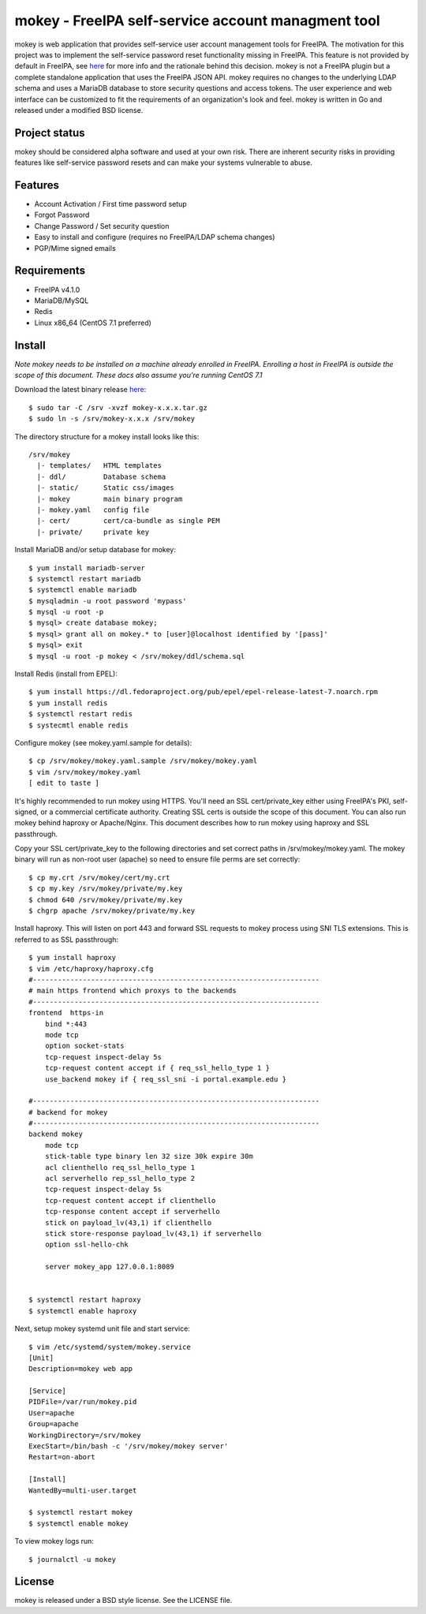 ===============================================================================
mokey - FreeIPA self-service account managment tool
===============================================================================

mokey is web application that provides self-service user account management
tools for FreeIPA. The motivation for this project was to implement the
self-service password reset functionality missing in FreeIPA. This feature is
not provided by default in FreeIPA, see `here <http://www.freeipa.org/page/Self-Service_Password_Reset>`_ 
for more info and the rationale behind this decision. mokey is not a FreeIPA
plugin but a complete standalone application that uses the FreeIPA JSON API.
mokey requires no changes to the underlying LDAP schema and uses a MariaDB
database to store security questions and access tokens. The user experience and
web interface can be customized to fit the requirements of an organization's
look and feel. mokey is written in Go and released under a modified BSD
license.

------------------------------------------------------------------------
Project status
------------------------------------------------------------------------

mokey should be considered alpha software and used at your own risk. There are
inherent security risks in providing features like self-service password resets
and can make your systems vulnerable to abuse. 

------------------------------------------------------------------------
Features
------------------------------------------------------------------------

- Account Activation / First time password setup
- Forgot Password
- Change Password / Set security question
- Easy to install and configure (requires no FreeIPA/LDAP schema changes)
- PGP/Mime signed emails

------------------------------------------------------------------------
Requirements
------------------------------------------------------------------------

- FreeIPA v4.1.0
- MariaDB/MySQL
- Redis
- Linux x86_64 (CentOS 7.1 preferred)

------------------------------------------------------------------------
Install
------------------------------------------------------------------------

*Note mokey needs to be installed on a machine already enrolled in FreeIPA.
Enrolling a host in FreeIPA is outside the scope of this document. These docs
also assume you're running CentOS 7.1*

Download the latest binary release `here <https://github.com/ubccr/mokey/releases>`_::

  $ sudo tar -C /srv -xvzf mokey-x.x.x.tar.gz
  $ sudo ln -s /srv/mokey-x.x.x /srv/mokey

The directory structure for a mokey install looks like this::

    /srv/mokey
      |- templates/   HTML templates 
      |- ddl/         Database schema
      |- static/      Static css/images
      |- mokey        main binary program
      |- mokey.yaml   config file
      |- cert/        cert/ca-bundle as single PEM
      |- private/     private key

Install MariaDB and/or setup database for mokey::

    $ yum install mariadb-server
    $ systemctl restart mariadb
    $ systemctl enable mariadb
    $ mysqladmin -u root password 'mypass'
    $ mysql -u root -p
    $ mysql> create database mokey;
    $ mysql> grant all on mokey.* to [user]@localhost identified by '[pass]'
    $ mysql> exit
    $ mysql -u root -p mokey < /srv/mokey/ddl/schema.sql

Install Redis (install from EPEL)::

    $ yum install https://dl.fedoraproject.org/pub/epel/epel-release-latest-7.noarch.rpm
    $ yum install redis
    $ systemctl restart redis
    $ systecmtl enable redis

Configure mokey (see mokey.yaml.sample for details)::

    $ cp /srv/mokey/mokey.yaml.sample /srv/mokey/mokey.yaml
    $ vim /srv/mokey/mokey.yaml 
    [ edit to taste ]

It's highly recommended to run mokey using HTTPS. You'll need an SSL
cert/private_key either using FreeIPA's PKI, self-signed, or a commercial
certificate authority. Creating SSL certs is outside the scope of this
document. You can also run mokey behind haproxy or Apache/Nginx.  This document
describes how to run mokey using haproxy and SSL passthrough. 

Copy your SSL cert/private_key to the following directories and set correct
paths in /srv/mokey/mokey.yaml. The mokey binary will run as non-root user
(apache) so need to ensure file perms are set correctly::

    $ cp my.crt /srv/mokey/cert/my.crt
    $ cp my.key /srv/mokey/private/my.key
    $ chmod 640 /srv/mokey/private/my.key
    $ chgrp apache /srv/mokey/private/my.key


Install haproxy. This will listen on port 443 and forward SSL requests to mokey
process using SNI TLS extensions. This is referred to as SSL passthrough::

    $ yum install haproxy
    $ vim /etc/haproxy/haproxy.cfg
    #---------------------------------------------------------------------
    # main https frontend which proxys to the backends
    #---------------------------------------------------------------------
    frontend  https-in
        bind *:443
        mode tcp
        option socket-stats
        tcp-request inspect-delay 5s
        tcp-request content accept if { req_ssl_hello_type 1 }
        use_backend mokey if { req_ssl_sni -i portal.example.edu }

    #---------------------------------------------------------------------
    # backend for mokey
    #---------------------------------------------------------------------
    backend mokey
        mode tcp
        stick-table type binary len 32 size 30k expire 30m
        acl clienthello req_ssl_hello_type 1
        acl serverhello rep_ssl_hello_type 2
        tcp-request inspect-delay 5s
        tcp-request content accept if clienthello
        tcp-response content accept if serverhello
        stick on payload_lv(43,1) if clienthello
        stick store-response payload_lv(43,1) if serverhello
        option ssl-hello-chk

        server mokey_app 127.0.0.1:8089


    $ systemctl restart haproxy
    $ systemctl enable haproxy


Next, setup mokey systemd unit file and start service::

    $ vim /etc/systemd/system/mokey.service
    [Unit]
    Description=mokey web app

    [Service]
    PIDFile=/var/run/mokey.pid
    User=apache
    Group=apache
    WorkingDirectory=/srv/mokey
    ExecStart=/bin/bash -c '/srv/mokey/mokey server'
    Restart=on-abort

    [Install]
    WantedBy=multi-user.target

    $ systemctl restart mokey
    $ systemctl enable mokey

To view mokey logs run::

    $ journalctl -u mokey

------------------------------------------------------------------------
License
------------------------------------------------------------------------

mokey is released under a BSD style license. See the LICENSE file. 
